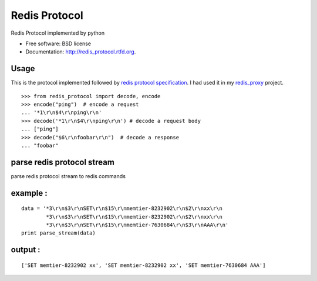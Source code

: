 ===============================
Redis Protocol
===============================

.. image:: https://badge.fury.io/py/redis_protocol.png
    :target: http://badge.fury.io/py/redis_protocol
    
.. image:: https://travis-ci.org/youngking/redis_protocol.png?branch=master
        :target: https://travis-ci.org/youngking/redis_protocol

.. image:: https://pypip.in/d/redis_protocol/badge.png
        :target: https://crate.io/packages/redis_protocol?version=latest


Redis Protocol implemented by python

* Free software: BSD license
* Documentation: http://redis_protocol.rtfd.org.

Usage
--------
This is the protocol implemented followed by `redis protocol specification <http://redis.io/topics/protocol>`_.
I had used it in my `redis_proxy <https://github.com/youngking/redis_proxy>`_ project.

::

    >>> from redis_protocol import decode, encode
    >>> encode("ping")  # encode a request 
    ... '*1\r\n$4\r\nping\r\n'
    >>> decode('*1\r\n$4\r\nping\r\n') # decode a request body
    ... ["ping"]
    >>> decode("$6\r\nfoobar\r\n")  # decode a response
    ... "foobar"


parse redis protocol stream  
-------
parse redis protocol stream to redis commands

example :
----------
::

    data = '*3\r\n$3\r\nSET\r\n$15\r\nmemtier-8232902\r\n$2\r\nxx\r\n
            *3\r\n$3\r\nSET\r\n$15\r\nmemtier-8232902\r\n$2\r\nxx\r\n
            *3\r\n$3\r\nSET\r\n$15\r\nmemtier-7630684\r\n$3\r\nAAA\r\n'
    print parse_stream(data)

output :
----------
::

    ['SET memtier-8232902 xx', 'SET memtier-8232902 xx', 'SET memtier-7630684 AAA']
